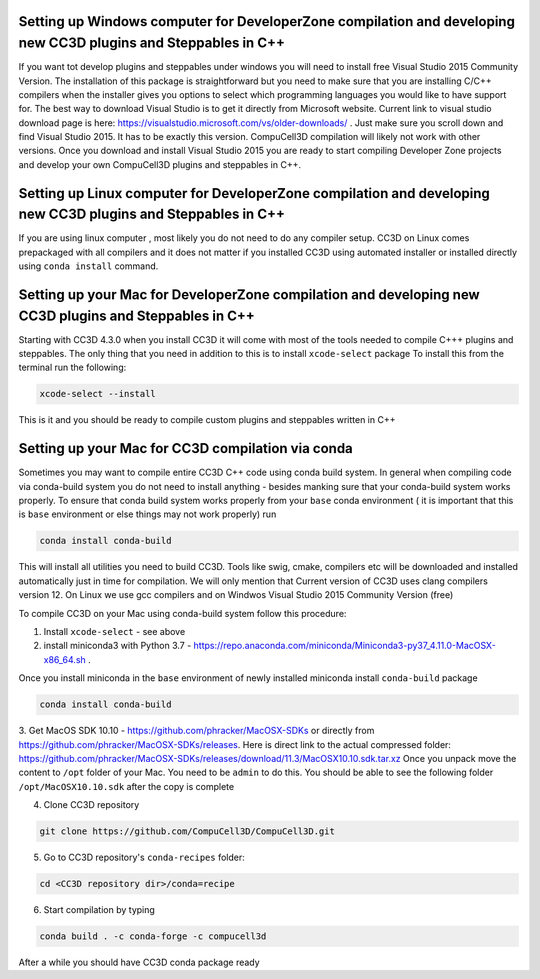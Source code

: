 Setting up Windows computer for DeveloperZone compilation and developing new CC3D plugins and Steppables in C++
===============================================================================================================
If you want tot develop plugins and steppables under windows you will need to install free Visual Studio
2015 Community Version. The installation of this package is straightforward but you need to make sure that you are
installing C/C++ compilers when the installer gives you options to select which programming languages
you would like to have support for. The best way to download Visual Studio is to
get it directly from Microsoft website. Current link to visual studio download page is
here: https://visualstudio.microsoft.com/vs/older-downloads/ .
Just make sure you scroll down and find Visual Studio 2015. It has to be exactly this version. CompuCell3D compilation
will likely not work with other versions. Once you download and install Visual Studio 2015 you are ready to start
compiling Developer Zone projects and develop your own CompuCell3D plugins and steppables in C++.

Setting up Linux computer for DeveloperZone compilation and developing new CC3D plugins and Steppables in C++
=============================================================================================================

If you are using linux computer , most likely you do not need to do any compiler setup. CC3D on Linux comes prepackaged
with all compilers and it does not matter if you installed CC3D using automated installer or installed directly using
``conda install`` command.

Setting up your Mac for DeveloperZone compilation and developing new CC3D plugins and Steppables in C++
=======================================================================================================

Starting with CC3D 4.3.0 when you install CC3D it will come with most of the tools needed to compile C+++
plugins and steppables. The only thing that you need in addition to this is to install ``xcode-select`` package
To install this from the terminal run the following:

.. code-block:: console

    xcode-select --install

This is it and you should be ready to compile custom plugins and steppables written in C++

Setting up your Mac for CC3D compilation via conda
===================================================

Sometimes you may want to compile entire CC3D C++ code using conda build system. In general when compiling
code via conda-build system you do not need to install anything - besides manking sure that your conda-build
system works properly. To ensure that conda build system works properly from your ``base`` conda environment (
it is important that this is ``base`` environment or else things may not work properly) run

.. code-block:: console

    conda install conda-build

This will install all utilities you need to build CC3D. Tools like swig, cmake, compilers etc will be downloaded
and installed automatically just in time for compilation. We will only mention that Current version of CC3D uses
clang compilers version 12. On Linux we use gcc compilers and on Windwos Visual Studio 2015 Community Version (free)

To compile CC3D on your Mac using conda-build system follow this procedure:

1. Install ``xcode-select`` - see above
2. install miniconda3 with Python 3.7 - https://repo.anaconda.com/miniconda/Miniconda3-py37_4.11.0-MacOSX-x86_64.sh .

Once you install miniconda in the ``base`` environment of newly installed miniconda install ``conda-build`` package

.. code-block:: console

    conda install conda-build

3. Get MacOS SDK 10.10 - https://github.com/phracker/MacOSX-SDKs or directly from
https://github.com/phracker/MacOSX-SDKs/releases. Here is direct link to the actual compressed folder:
https://github.com/phracker/MacOSX-SDKs/releases/download/11.3/MacOSX10.10.sdk.tar.xz
Once you unpack move the content to ``/opt`` folder of your Mac. You need to be ``admin`` to do this.
You should be able to see the following folder ``/opt/MacOSX10.10.sdk`` after the copy is complete

4. Clone CC3D repository

.. code-block:: console

    git clone https://github.com/CompuCell3D/CompuCell3D.git

5. Go to CC3D repository's ``conda-recipes`` folder:

.. code-block:: console

    cd <CC3D repository dir>/conda=recipe


6. Start compilation by typing

.. code-block:: console

    conda build . -c conda-forge -c compucell3d

After a while you should have CC3D conda package ready





